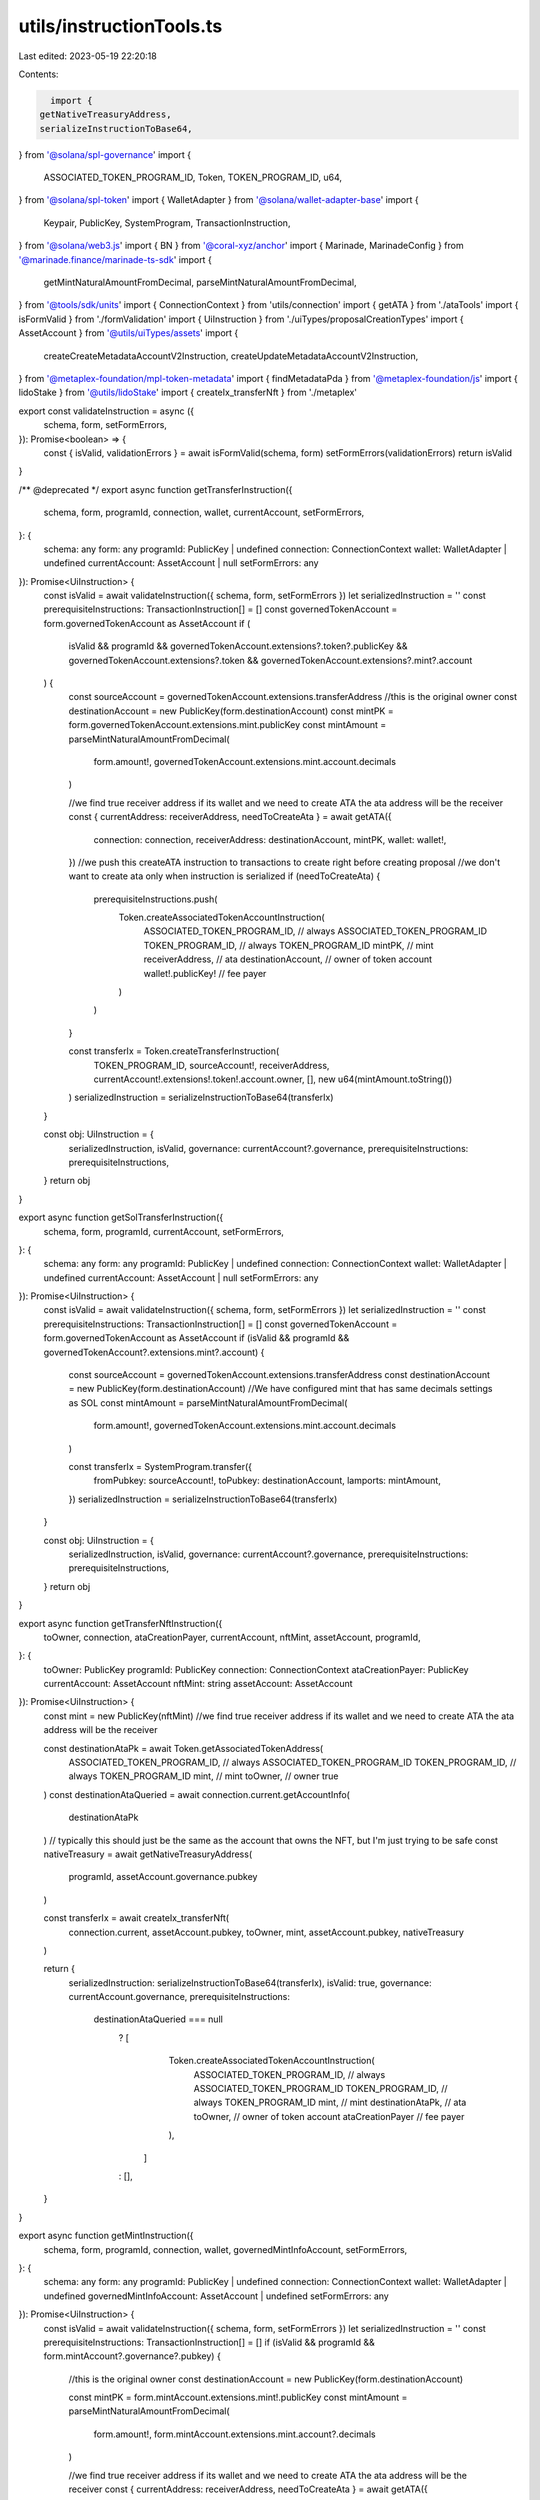 utils/instructionTools.ts
=========================

Last edited: 2023-05-19 22:20:18

Contents:

.. code-block:: ts

    import {
  getNativeTreasuryAddress,
  serializeInstructionToBase64,
} from '@solana/spl-governance'
import {
  ASSOCIATED_TOKEN_PROGRAM_ID,
  Token,
  TOKEN_PROGRAM_ID,
  u64,
} from '@solana/spl-token'
import { WalletAdapter } from '@solana/wallet-adapter-base'
import {
  Keypair,
  PublicKey,
  SystemProgram,
  TransactionInstruction,
} from '@solana/web3.js'
import { BN } from '@coral-xyz/anchor'
import { Marinade, MarinadeConfig } from '@marinade.finance/marinade-ts-sdk'
import {
  getMintNaturalAmountFromDecimal,
  parseMintNaturalAmountFromDecimal,
} from '@tools/sdk/units'
import { ConnectionContext } from 'utils/connection'
import { getATA } from './ataTools'
import { isFormValid } from './formValidation'
import { UiInstruction } from './uiTypes/proposalCreationTypes'
import { AssetAccount } from '@utils/uiTypes/assets'
import {
  createCreateMetadataAccountV2Instruction,
  createUpdateMetadataAccountV2Instruction,
} from '@metaplex-foundation/mpl-token-metadata'
import { findMetadataPda } from '@metaplex-foundation/js'
import { lidoStake } from '@utils/lidoStake'
import { createIx_transferNft } from './metaplex'

export const validateInstruction = async ({
  schema,
  form,
  setFormErrors,
}): Promise<boolean> => {
  const { isValid, validationErrors } = await isFormValid(schema, form)
  setFormErrors(validationErrors)
  return isValid
}

/** @deprecated */
export async function getTransferInstruction({
  schema,
  form,
  programId,
  connection,
  wallet,
  currentAccount,
  setFormErrors,
}: {
  schema: any
  form: any
  programId: PublicKey | undefined
  connection: ConnectionContext
  wallet: WalletAdapter | undefined
  currentAccount: AssetAccount | null
  setFormErrors: any
}): Promise<UiInstruction> {
  const isValid = await validateInstruction({ schema, form, setFormErrors })
  let serializedInstruction = ''
  const prerequisiteInstructions: TransactionInstruction[] = []
  const governedTokenAccount = form.governedTokenAccount as AssetAccount
  if (
    isValid &&
    programId &&
    governedTokenAccount.extensions?.token?.publicKey &&
    governedTokenAccount.extensions?.token &&
    governedTokenAccount.extensions?.mint?.account
  ) {
    const sourceAccount = governedTokenAccount.extensions.transferAddress
    //this is the original owner
    const destinationAccount = new PublicKey(form.destinationAccount)
    const mintPK = form.governedTokenAccount.extensions.mint.publicKey
    const mintAmount = parseMintNaturalAmountFromDecimal(
      form.amount!,
      governedTokenAccount.extensions.mint.account.decimals
    )

    //we find true receiver address if its wallet and we need to create ATA the ata address will be the receiver
    const { currentAddress: receiverAddress, needToCreateAta } = await getATA({
      connection: connection,
      receiverAddress: destinationAccount,
      mintPK,
      wallet: wallet!,
    })
    //we push this createATA instruction to transactions to create right before creating proposal
    //we don't want to create ata only when instruction is serialized
    if (needToCreateAta) {
      prerequisiteInstructions.push(
        Token.createAssociatedTokenAccountInstruction(
          ASSOCIATED_TOKEN_PROGRAM_ID, // always ASSOCIATED_TOKEN_PROGRAM_ID
          TOKEN_PROGRAM_ID, // always TOKEN_PROGRAM_ID
          mintPK, // mint
          receiverAddress, // ata
          destinationAccount, // owner of token account
          wallet!.publicKey! // fee payer
        )
      )
    }

    const transferIx = Token.createTransferInstruction(
      TOKEN_PROGRAM_ID,
      sourceAccount!,
      receiverAddress,
      currentAccount!.extensions!.token!.account.owner,
      [],
      new u64(mintAmount.toString())
    )
    serializedInstruction = serializeInstructionToBase64(transferIx)
  }

  const obj: UiInstruction = {
    serializedInstruction,
    isValid,
    governance: currentAccount?.governance,
    prerequisiteInstructions: prerequisiteInstructions,
  }
  return obj
}

export async function getSolTransferInstruction({
  schema,
  form,
  programId,
  currentAccount,
  setFormErrors,
}: {
  schema: any
  form: any
  programId: PublicKey | undefined
  connection: ConnectionContext
  wallet: WalletAdapter | undefined
  currentAccount: AssetAccount | null
  setFormErrors: any
}): Promise<UiInstruction> {
  const isValid = await validateInstruction({ schema, form, setFormErrors })
  let serializedInstruction = ''
  const prerequisiteInstructions: TransactionInstruction[] = []
  const governedTokenAccount = form.governedTokenAccount as AssetAccount
  if (isValid && programId && governedTokenAccount?.extensions.mint?.account) {
    const sourceAccount = governedTokenAccount.extensions.transferAddress
    const destinationAccount = new PublicKey(form.destinationAccount)
    //We have configured mint that has same decimals settings as SOL
    const mintAmount = parseMintNaturalAmountFromDecimal(
      form.amount!,
      governedTokenAccount.extensions.mint.account.decimals
    )

    const transferIx = SystemProgram.transfer({
      fromPubkey: sourceAccount!,
      toPubkey: destinationAccount,
      lamports: mintAmount,
    })
    serializedInstruction = serializeInstructionToBase64(transferIx)
  }

  const obj: UiInstruction = {
    serializedInstruction,
    isValid,
    governance: currentAccount?.governance,
    prerequisiteInstructions: prerequisiteInstructions,
  }
  return obj
}

export async function getTransferNftInstruction({
  toOwner,
  connection,
  ataCreationPayer,
  currentAccount,
  nftMint,
  assetAccount,
  programId,
}: {
  toOwner: PublicKey
  programId: PublicKey
  connection: ConnectionContext
  ataCreationPayer: PublicKey
  currentAccount: AssetAccount
  nftMint: string
  assetAccount: AssetAccount
}): Promise<UiInstruction> {
  const mint = new PublicKey(nftMint)
  //we find true receiver address if its wallet and we need to create ATA the ata address will be the receiver

  const destinationAtaPk = await Token.getAssociatedTokenAddress(
    ASSOCIATED_TOKEN_PROGRAM_ID, // always ASSOCIATED_TOKEN_PROGRAM_ID
    TOKEN_PROGRAM_ID, // always TOKEN_PROGRAM_ID
    mint, // mint
    toOwner, // owner
    true
  )
  const destinationAtaQueried = await connection.current.getAccountInfo(
    destinationAtaPk
  )
  // typically this should just be the same as the account that owns the NFT, but I'm just trying to be safe
  const nativeTreasury = await getNativeTreasuryAddress(
    programId,
    assetAccount.governance.pubkey
  )

  const transferIx = await createIx_transferNft(
    connection.current,
    assetAccount.pubkey,
    toOwner,
    mint,
    assetAccount.pubkey,
    nativeTreasury
  )

  return {
    serializedInstruction: serializeInstructionToBase64(transferIx),
    isValid: true,
    governance: currentAccount.governance,
    prerequisiteInstructions:
      destinationAtaQueried === null
        ? [
            Token.createAssociatedTokenAccountInstruction(
              ASSOCIATED_TOKEN_PROGRAM_ID, // always ASSOCIATED_TOKEN_PROGRAM_ID
              TOKEN_PROGRAM_ID, // always TOKEN_PROGRAM_ID
              mint, // mint
              destinationAtaPk, // ata
              toOwner, // owner of token account
              ataCreationPayer // fee payer
            ),
          ]
        : [],
  }
}

export async function getMintInstruction({
  schema,
  form,
  programId,
  connection,
  wallet,
  governedMintInfoAccount,
  setFormErrors,
}: {
  schema: any
  form: any
  programId: PublicKey | undefined
  connection: ConnectionContext
  wallet: WalletAdapter | undefined
  governedMintInfoAccount: AssetAccount | undefined
  setFormErrors: any
}): Promise<UiInstruction> {
  const isValid = await validateInstruction({ schema, form, setFormErrors })
  let serializedInstruction = ''
  const prerequisiteInstructions: TransactionInstruction[] = []
  if (isValid && programId && form.mintAccount?.governance?.pubkey) {
    //this is the original owner
    const destinationAccount = new PublicKey(form.destinationAccount)

    const mintPK = form.mintAccount.extensions.mint!.publicKey
    const mintAmount = parseMintNaturalAmountFromDecimal(
      form.amount!,
      form.mintAccount.extensions.mint.account?.decimals
    )

    //we find true receiver address if its wallet and we need to create ATA the ata address will be the receiver
    const { currentAddress: receiverAddress, needToCreateAta } = await getATA({
      connection,
      receiverAddress: destinationAccount,
      mintPK,
      wallet: wallet!,
    })
    //we push this createATA instruction to transactions to create right before creating proposal
    //we don't want to create ata only when instruction is serialized
    if (needToCreateAta) {
      prerequisiteInstructions.push(
        Token.createAssociatedTokenAccountInstruction(
          ASSOCIATED_TOKEN_PROGRAM_ID, // always ASSOCIATED_TOKEN_PROGRAM_ID
          TOKEN_PROGRAM_ID, // always TOKEN_PROGRAM_ID
          mintPK, // mint
          receiverAddress, // ata
          destinationAccount, // owner of token account
          wallet!.publicKey! // fee payer
        )
      )
    }
    const transferIx = Token.createMintToInstruction(
      TOKEN_PROGRAM_ID,
      mintPK,
      receiverAddress,
      form.mintAccount.extensions.mint!.account.mintAuthority!,
      [],
      mintAmount
    )
    serializedInstruction = serializeInstructionToBase64(transferIx)
  }
  const obj: UiInstruction = {
    serializedInstruction,
    isValid,
    governance: governedMintInfoAccount?.governance,
    prerequisiteInstructions: prerequisiteInstructions,
  }
  return obj
}

export async function getConvertToMsolInstruction({
  schema,
  form,
  connection,
  wallet,
  setFormErrors,
}: {
  schema: any
  form: any
  connection: ConnectionContext
  wallet: WalletAdapter | undefined
  setFormErrors: any
}): Promise<UiInstruction> {
  const isValid = await validateInstruction({ schema, form, setFormErrors })
  const prerequisiteInstructions: TransactionInstruction[] = []
  let serializedInstruction = ''

  if (isValid && form.governedTokenAccount.extensions.transferAddress) {
    const amount = getMintNaturalAmountFromDecimal(
      form.amount,
      form.governedTokenAccount.extensions.mint.account.decimals
    )
    const originAccount = form.governedTokenAccount.extensions.transferAddress
    let destinationAccountOwner: PublicKey
    const mSolMint = new PublicKey(
      'mSoLzYCxHdYgdzU16g5QSh3i5K3z3KZK7ytfqcJm7So'
    )

    const config = new MarinadeConfig({
      connection: connection.current,
      publicKey: originAccount,
    })
    const marinade = new Marinade(config)

    if (form.destinationAccount) {
      const destinationAccount = form.destinationAccount.pubkey

      const mSolToken = new Token(
        connection.current,
        mSolMint,
        TOKEN_PROGRAM_ID,
        (null as unknown) as Keypair
      )

      const destinationAccountInfo = await mSolToken.getAccountInfo(
        destinationAccount
      )
      destinationAccountOwner = destinationAccountInfo.owner
    } else {
      destinationAccountOwner = originAccount
      const {
        currentAddress: destinationAccount,
        needToCreateAta,
      } = await getATA({
        connection: connection,
        receiverAddress: originAccount,
        mintPK: mSolMint,
        wallet,
      })
      if (needToCreateAta && wallet?.publicKey) {
        prerequisiteInstructions.push(
          Token.createAssociatedTokenAccountInstruction(
            ASSOCIATED_TOKEN_PROGRAM_ID,
            TOKEN_PROGRAM_ID,
            mSolMint,
            destinationAccount,
            originAccount,
            wallet.publicKey
          )
        )
      }
    }

    const { transaction } = await marinade.deposit(new BN(amount), {
      mintToOwnerAddress: destinationAccountOwner,
    })

    if (transaction.instructions.length === 1) {
      serializedInstruction = serializeInstructionToBase64(
        transaction.instructions[0]
      )
    } else if (transaction.instructions.length === 2) {
      serializedInstruction = serializeInstructionToBase64(
        transaction.instructions[1]
      )
    } else {
      throw Error(
        "Marinade's stake instructions could not be calculated correctly."
      )
    }
  }

  const obj: UiInstruction = {
    serializedInstruction,
    isValid,
    governance: form.governedTokenAccount?.governance,
    prerequisiteInstructions: prerequisiteInstructions,
  }

  return obj
}

export async function getConvertToStSolInstruction({
  schema,
  form,
  connection,
  wallet,
  setFormErrors,
  config,
}: {
  schema: any
  form: any
  connection: ConnectionContext
  wallet: WalletAdapter | undefined
  setFormErrors: any
  config: any
}): Promise<UiInstruction> {
  const isValid = await validateInstruction({ schema, form, setFormErrors })
  const prerequisiteInstructions: TransactionInstruction[] = []
  let serializedInstruction = ''

  if (isValid && form.governedTokenAccount.extensions.transferAddress) {
    const amount = getMintNaturalAmountFromDecimal(
      form.amount,
      form.governedTokenAccount.extensions.mint.account.decimals
    )
    let originAccount = form.governedTokenAccount.extensions.transferAddress
    let associatedStSolAccount: PublicKey

    if (form.destinationAccount) {
      associatedStSolAccount = form.destinationAccount.pubkey

      const stSolToken = new Token(
        connection.current,
        config.stSolMint,
        TOKEN_PROGRAM_ID,
        (null as unknown) as Keypair
      )

      const destinationAccountInfo = await stSolToken.getAccountInfo(
        associatedStSolAccount
      )
      originAccount = destinationAccountInfo.owner
    } else {
      const { currentAddress: stSolAccount, needToCreateAta } = await getATA({
        connection: connection,
        receiverAddress: originAccount,
        mintPK: config.stSolMint,
        wallet,
      })
      associatedStSolAccount = stSolAccount
      if (needToCreateAta && wallet?.publicKey) {
        prerequisiteInstructions.push(
          Token.createAssociatedTokenAccountInstruction(
            ASSOCIATED_TOKEN_PROGRAM_ID,
            TOKEN_PROGRAM_ID,
            config.stSolMint,
            associatedStSolAccount,
            originAccount,
            wallet.publicKey
          )
        )
      }
    }

    const transaction = await lidoStake({
      connection: connection.current,
      payer: originAccount,
      stSolAddress: associatedStSolAccount,
      amount,
      config,
    })

    if (transaction.instructions.length === 1) {
      serializedInstruction = serializeInstructionToBase64(
        transaction.instructions[0]
      )
    } else if (transaction.instructions.length === 2) {
      serializedInstruction = serializeInstructionToBase64(
        transaction.instructions[1]
      )
    } else {
      throw Error(
        `Lido's lidoStake instructions could not be calculated correctly.`
      )
    }
  }

  return {
    serializedInstruction,
    isValid,
    governance: form.governedTokenAccount?.governance,
    prerequisiteInstructions: prerequisiteInstructions,
  }
}

export async function getCreateTokenMetadataInstruction({
  schema,
  form,
  programId,
  connection,
  wallet,
  governedMintInfoAccount,
  setFormErrors,
  mintAuthority,
  payerSolTreasury,
  shouldMakeSolTreasury,
}: {
  schema: any
  form: any
  programId: PublicKey | undefined
  connection: ConnectionContext
  wallet: WalletAdapter | undefined
  governedMintInfoAccount: AssetAccount | undefined
  setFormErrors: any
  mintAuthority: PublicKey | null | undefined
  payerSolTreasury: PublicKey | null | undefined
  shouldMakeSolTreasury: boolean
}): Promise<UiInstruction> {
  const isValid = await validateInstruction({ schema, form, setFormErrors })
  let serializedInstruction = ''
  const prerequisiteInstructions: TransactionInstruction[] = []

  let payer = payerSolTreasury

  if (!payer && shouldMakeSolTreasury && governedMintInfoAccount) {
    payer = governedMintInfoAccount.governance.nativeTreasuryAddress
  }

  if (
    isValid &&
    programId &&
    form.mintAccount?.pubkey &&
    mintAuthority &&
    payer &&
    wallet
  ) {
    const metadataPDA = await findMetadataPda(form.mintAccount?.pubkey)

    const tokenMetadata = {
      name: form.name,
      symbol: form.symbol,
      uri: form.uri,
      sellerFeeBasisPoints: 0,
      creators: null,
      collection: null,
      uses: null,
    }

    const treasuryFee = await connection.current.getMinimumBalanceForRentExemption(
      0
    )
    // Todo: metadataSize is hardcoded at this moment but should be caliculated in the future.
    // On 8.July.2022, Metadata.getMinimumBalanceForRentExemption is returning wrong price.
    // const metadataFee = await Metadata.getMinimumBalanceForRentExemption(
    //   {
    //     key: Key.MetadataV1,
    //     updateAuthority: mintAuthority,
    //     mint: form.mintAccount?.pubkey,
    //     data: tokenMetadata,
    //     primarySaleHappened: true,
    //     isMutable: true,
    //     tokenStandard: TokenStandard.Fungible,
    //     uses: null,
    //     collection: null,
    //     editionNonce: 255,
    //   },
    //   connection.current
    // )
    const metadataFee = await connection.current.getMinimumBalanceForRentExemption(
      679
    )
    const treasuryInfo = await connection.current.getAccountInfo(payer)
    const solTreasury = treasuryInfo?.lamports ?? 0
    const amount = treasuryFee + metadataFee - solTreasury
    if (amount > 0) {
      const preTransferIx = SystemProgram.transfer({
        fromPubkey: wallet.publicKey!,
        toPubkey: payer,
        lamports: amount,
      })
      preTransferIx.keys[0].isWritable = true
      prerequisiteInstructions.push(preTransferIx)
    }

    const transferIx = createCreateMetadataAccountV2Instruction(
      {
        metadata: metadataPDA,
        mint: form.mintAccount?.pubkey,
        mintAuthority,
        payer,
        updateAuthority: mintAuthority,
      },
      {
        createMetadataAccountArgsV2: {
          data: tokenMetadata,
          isMutable: true,
        },
      }
    )
    transferIx.keys[3].isWritable = true
    serializedInstruction = serializeInstructionToBase64(transferIx)
  }
  const obj: UiInstruction = {
    serializedInstruction,
    isValid,
    governance: governedMintInfoAccount?.governance,
    prerequisiteInstructions: prerequisiteInstructions,
  }
  return obj
}

export async function getUpdateTokenMetadataInstruction({
  schema,
  form,
  programId,
  governedMintInfoAccount,
  setFormErrors,
  mintAuthority,
}: {
  schema: any
  form: any
  programId: PublicKey | undefined
  governedMintInfoAccount: AssetAccount | undefined
  setFormErrors: any
  mintAuthority: PublicKey | null | undefined
}): Promise<UiInstruction> {
  const isValid = await validateInstruction({ schema, form, setFormErrors })
  let serializedInstruction = ''
  const prerequisiteInstructions: TransactionInstruction[] = []
  if (isValid && programId && form.mintAccount?.pubkey && mintAuthority) {
    const metadataPDA = await findMetadataPda(form.mintAccount?.pubkey)

    const tokenMetadata = {
      name: form.name,
      symbol: form.symbol,
      uri: form.uri,
      sellerFeeBasisPoints: 0,
      creators: null,
      collection: null,
      uses: null,
    }

    const transferIx = createUpdateMetadataAccountV2Instruction(
      {
        metadata: metadataPDA,
        updateAuthority: mintAuthority,
      },
      {
        updateMetadataAccountArgsV2: {
          data: tokenMetadata,
          updateAuthority: mintAuthority,
          primarySaleHappened: true,
          isMutable: true,
        },
      }
    )
    serializedInstruction = serializeInstructionToBase64(transferIx)
  }

  const obj: UiInstruction = {
    serializedInstruction,
    isValid,
    governance: governedMintInfoAccount?.governance,
    prerequisiteInstructions: prerequisiteInstructions,
  }
  return obj
}

export const deduplicateObjsFilter = (value, index, self) =>
  index === self.findIndex((t) => JSON.stringify(t) === JSON.stringify(value))


